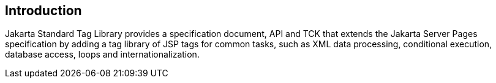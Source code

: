 == Introduction

Jakarta Standard Tag Library provides a specification document, API and TCK that extends the 
Jakarta Server Pages specification by adding a tag library of JSP tags for common tasks, 
such as XML data processing, conditional execution, database access, loops and internationalization. 
